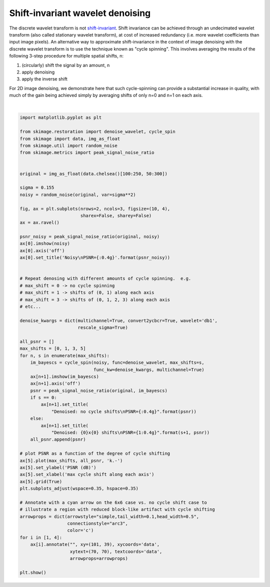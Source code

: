 .. only:: html

    .. note::
        :class: sphx-glr-download-link-note

        Click :ref:`here <sphx_glr_download_auto_examples_filters_plot_cycle_spinning.py>`     to download the full example code or to run this example in your browser via Binder
    .. rst-class:: sphx-glr-example-title

    .. _sphx_glr_auto_examples_filters_plot_cycle_spinning.py:


=================================
Shift-invariant wavelet denoising
=================================

The discrete wavelet transform is not `shift-invariant`_.  Shift invariance can
be achieved through an undecimated wavelet transform (also called stationary
wavelet transform), at cost of increased redundancy (i.e. more wavelet
coefficients than input image pixels).  An alternative way to approximate
shift-invariance in the context of image denoising with the discrete wavelet
transform is to use the technique known as "cycle spinning".  This involves
averaging the results of the following 3-step procedure for multiple spatial
shifts, n:

1. (circularly) shift the signal by an amount, n
2. apply denoising
3. apply the inverse shift

For 2D image denoising, we demonstrate here that such cycle-spinning can
provide a substantial increase in quality, with much of the gain being
achieved simply by averaging shifts of only n=0 and n=1 on each axis.

.. _`shift-invariant`: https://en.wikipedia.org/wiki/Shift-invariant_system



.. image:: /auto_examples/filters/images/sphx_glr_plot_cycle_spinning_001.png
    :class: sphx-glr-single-img


.. rst-class:: sphx-glr-script-out

 Out:

 .. code-block:: none

    Clipping input data to the valid range for imshow with RGB data ([0..1] for floats or [0..255] for integers).
    Clipping input data to the valid range for imshow with RGB data ([0..1] for floats or [0..255] for integers).
    Clipping input data to the valid range for imshow with RGB data ([0..1] for floats or [0..255] for integers).
    Clipping input data to the valid range for imshow with RGB data ([0..1] for floats or [0..255] for integers).






|


.. code-block:: default

    import matplotlib.pyplot as plt

    from skimage.restoration import denoise_wavelet, cycle_spin
    from skimage import data, img_as_float
    from skimage.util import random_noise
    from skimage.metrics import peak_signal_noise_ratio


    original = img_as_float(data.chelsea()[100:250, 50:300])

    sigma = 0.155
    noisy = random_noise(original, var=sigma**2)

    fig, ax = plt.subplots(nrows=2, ncols=3, figsize=(10, 4),
                           sharex=False, sharey=False)
    ax = ax.ravel()

    psnr_noisy = peak_signal_noise_ratio(original, noisy)
    ax[0].imshow(noisy)
    ax[0].axis('off')
    ax[0].set_title('Noisy\nPSNR={:0.4g}'.format(psnr_noisy))


    # Repeat denosing with different amounts of cycle spinning.  e.g.
    # max_shift = 0 -> no cycle spinning
    # max_shift = 1 -> shifts of (0, 1) along each axis
    # max_shift = 3 -> shifts of (0, 1, 2, 3) along each axis
    # etc...

    denoise_kwargs = dict(multichannel=True, convert2ycbcr=True, wavelet='db1',
                          rescale_sigma=True)

    all_psnr = []
    max_shifts = [0, 1, 3, 5]
    for n, s in enumerate(max_shifts):
        im_bayescs = cycle_spin(noisy, func=denoise_wavelet, max_shifts=s,
                                func_kw=denoise_kwargs, multichannel=True)
        ax[n+1].imshow(im_bayescs)
        ax[n+1].axis('off')
        psnr = peak_signal_noise_ratio(original, im_bayescs)
        if s == 0:
            ax[n+1].set_title(
                "Denoised: no cycle shifts\nPSNR={:0.4g}".format(psnr))
        else:
            ax[n+1].set_title(
                "Denoised: {0}x{0} shifts\nPSNR={1:0.4g}".format(s+1, psnr))
        all_psnr.append(psnr)

    # plot PSNR as a function of the degree of cycle shifting
    ax[5].plot(max_shifts, all_psnr, 'k.-')
    ax[5].set_ylabel('PSNR (dB)')
    ax[5].set_xlabel('max cycle shift along each axis')
    ax[5].grid(True)
    plt.subplots_adjust(wspace=0.35, hspace=0.35)

    # Annotate with a cyan arrow on the 6x6 case vs. no cycle shift case to
    # illustrate a region with reduced block-like artifact with cycle shifting
    arrowprops = dict(arrowstyle="simple,tail_width=0.1,head_width=0.5",
                      connectionstyle="arc3",
                      color='c')
    for i in [1, 4]:
        ax[i].annotate("", xy=(101, 39), xycoords='data',
                       xytext=(70, 70), textcoords='data',
                       arrowprops=arrowprops)

    plt.show()


.. rst-class:: sphx-glr-timing

   **Total running time of the script:** ( 0 minutes  0.863 seconds)


.. _sphx_glr_download_auto_examples_filters_plot_cycle_spinning.py:


.. only :: html

 .. container:: sphx-glr-footer
    :class: sphx-glr-footer-example


  .. container:: binder-badge

    .. image:: https://mybinder.org/badge_logo.svg
      :target: https://mybinder.org/v2/gh/scikit-image/scikit-image/v0.17.x?filepath=notebooks/auto_examples/filters/plot_cycle_spinning.ipynb
      :width: 150 px


  .. container:: sphx-glr-download sphx-glr-download-python

     :download:`Download Python source code: plot_cycle_spinning.py <plot_cycle_spinning.py>`



  .. container:: sphx-glr-download sphx-glr-download-jupyter

     :download:`Download Jupyter notebook: plot_cycle_spinning.ipynb <plot_cycle_spinning.ipynb>`


.. only:: html

 .. rst-class:: sphx-glr-signature

    `Gallery generated by Sphinx-Gallery <https://sphinx-gallery.github.io>`_
